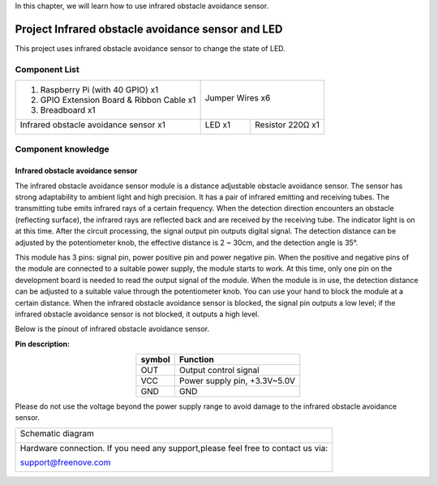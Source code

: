 

In this chapter, we will learn how to use infrared obstacle avoidance sensor.

Project Infrared obstacle avoidance sensor and LED
****************************************************************

This project uses infrared obstacle avoidance sensor to change the state of LED.

Component List
================================================================

+--------------------------------------------------+-------------------------------------------------+
|1. Raspberry Pi (with 40 GPIO) x1                 |                                                 |
|                                                  | Jumper Wires x6                                 |
|2. GPIO Extension Board & Ribbon Cable x1         |                                                 |
|                                                  |  |jumper-wire|                                  |
|3. Breadboard x1                                  |                                                 |
+--------------------------------------------------+------------------------+------------------------+
|Infrared obstacle avoidance sensor x1             | LED x1                 | Resistor 220Ω x1       |
|                                                  |                        |                        |
|  |Infrared_sensor|                               |  |red-led|             |  |res-220R|            |
+--------------------------------------------------+------------------------+------------------------+

.. |jumper-wire| image:: ../_static/imgs/jumper-wire.png
.. |Infrared_sensor| image:: ../_static/imgs/Hall_Sensor.png
    :width: 30%
.. |red-led| image:: ../_static/imgs/red-led.png
    :width: 30%
.. |res-220R| image:: ../_static/imgs/res-220R.png
    :width: 25%

Component knowledge
================================================================

Infrared obstacle avoidance sensor
----------------------------------------------------------------

The infrared obstacle avoidance sensor module is a distance adjustable obstacle avoidance sensor. The sensor has strong adaptability to ambient light and high precision. It has a pair of infrared emitting and receiving tubes. The transmitting tube emits infrared rays of a certain frequency. When the detection direction encounters an obstacle (reflecting surface), the infrared rays are reflected back and are received by the receiving tube. The indicator light is on at this time. After the circuit processing, the signal output pin outputs digital signal. The detection distance can be adjusted by the potentiometer knob, the effective distance is 2 ~ 30cm, and the detection angle is 35°. 

This module has 3 pins: signal pin, power positive pin and power negative pin. When the positive and negative pins of the module are connected to a suitable power supply, the module starts to work. At this time, only one pin on the development board is needed to read the output signal of the module. When the module is in use, the detection distance can be adjusted to a suitable value through the potentiometer knob. You can use your hand to block the module at a certain distance. When the infrared obstacle avoidance sensor is blocked, the signal pin outputs a low level; if the infrared obstacle avoidance sensor is not blocked, it outputs a high level.

Below is the pinout of infrared obstacle avoidance sensor.

**Pin description:**

.. list-table::
   :align: center
   :header-rows: 1
   :class: product-table

   * - symbol
     - Function

   * - OUT
     - Output control signal 

   * - VCC
     - Power supply pin, +3.3V~5.0V

   * - GND
     - GND

Please do not use the voltage beyond the power supply range to avoid damage to the infrared obstacle avoidance sensor.

+------------------------------------------------------------------------------------------------+
|   Schematic diagram                                                                            |
|                                                                                                |
|   |Infrared_sensor_Sc|                                                                         |
+------------------------------------------------------------------------------------------------+
|   Hardware connection. If you need any support,please feel free to contact us via:             |
|                                                                                                |
|   support@freenove.com                                                                         | 
|                                                                                                |
|   |Infrared_sensor_Fr|                                                                         |
+------------------------------------------------------------------------------------------------+

.. |Infrared_sensor_Sc| image:: ../_static/imgs/Infrared_sensor_Sc.png
.. |Infrared_sensor_Fr| image:: ../_static/imgs/Infrared_sensor_Fr.png
